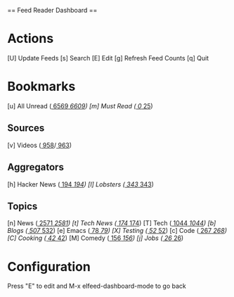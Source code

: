 
== Feed Reader Dashboard ==

* Actions

 [U] Update Feeds
 [s] Search
 [E] Edit
 [g] Refresh Feed Counts
 [q] Quit

* Bookmarks

 [u] All Unread  ([[elfeed:+unread][  6569]]/[[elfeed:][  6609]])
 [m] Must Read   ([[elfeed:+unread +mustread][     0]]/[[elfeed:+mustread][    25]])

** Sources
 [v] Videos      ([[elfeed:+unread +videos][   958]]/[[elfeed:+videos][   963]])

** Aggregators
 [h] Hacker News ([[elfeed:+unread +hackernews][   194]]/[[elfeed:+hackernews][   194]])
 [l] Lobsters    ([[elfeed:+unread +lobsters][   343]]/[[elfeed:+lobsters][   343]])

** Topics
 [n] News        ([[elfeed:+unread +news][  2571]]/[[elfeed:+news][  2581]])
 [t] Tech News   ([[elfeed:+unread +technews][   174]]/[[elfeed:+technews][   174]])
 [T] Tech        ([[elfeed:+unread +tech][  1044]]/[[elfeed:+tech][  1044]])
 [b] Blogs       ([[elfeed:+unread +blogs][   507]]/[[elfeed:+blogs][   532]])
 [e] Emacs       ([[elfeed:+unread +emacs][    78]]/[[elfeed:+emacs][    79]])
 [X] Testing     ([[elfeed:+unread +testing][    52]]/[[elfeed:+testing][    52]])
 [c] Code        ([[elfeed:+unread +code][   267]]/[[elfeed:+code][   268]])
 [C] Cooking     ([[elfeed:+unread +cooking][    42]]/[[elfeed:+cooking][    42]])
 [M] Comedy      ([[elfeed:+unread +comedy][   156]]/[[elfeed:+comedy][   156]])
 [j] Jobs        ([[elfeed:+unread +jobs][    26]]/[[elfeed:+jobs][    26]])

* Configuration
  :PROPERTIES:
  :VISIBILITY: hideall
  :END:

  Press "E" to edit and M-x elfeed-dashboard-mode to go back

  #+STARTUP: showall showstars indent
  #+KEYMAP: u | elfeed-dashboard-query "+unread"
  #+KEYMAP: m | elfeed-dashboard-query "+unread +mustread"
  #+KEYMAP: p | elfeed-dashboard-query "+unread +podcasts"
  #+KEYMAP: v | elfeed-dashboard-query "+unread +videos"
  #+KEYMAP: h | elfeed-dashboard-query "+unread +hackernews"
  #+KEYMAP: l | elfeed-dashboard-query "+unread +lobsters"
  #+KEYMAP: t | elfeed-dashboard-query "+unread +technews"
  #+KEYMAP: n | elfeed-dashboard-query "+unread +news"
  #+KEYMAP: T | elfeed-dashboard-query "+unread +tech"
  #+KEYMAP: b | elfeed-dashboard-query "+unread +blogs"
  #+KEYMAP: e | elfeed-dashboard-query "+unread +emacs"
  #+KEYMAP: X | elfeed-dashboard-query "+unread +testing"
  #+KEYMAP: c | elfeed-dashboard-query "+unread +code"
  #+KEYMAP: C | elfeed-dashboard-query "+unread +cooking"
  #+KEYMAP: M | elfeed-dashboard-query "+unread +comedy"
  #+KEYMAP: j | elfeed-dashboard-query "+unread +jobs"
  #+KEYMAP: s | elfeed
  #+KEYMAP: g | elfeed-dashboard-update-links
  #+KEYMAP: U | elfeed-dashboard-update
  #+KEYMAP: E | elfeed-dashboard-edit
  #+KEYMAP: q | kill-current-buffer
